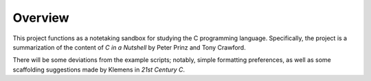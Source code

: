 Overview
========

This project functions as a notetaking sandbox for studying the C 
programming language.
Specifically, the project is a summarization of the content of 
*C in a Nutshell* by Peter Prinz and Tony Crawford.

There will be some deviations from the example scripts; notably, 
simple formatting preferences, as well as some scaffolding suggestions
made by Klemens in *21st Century C*.

